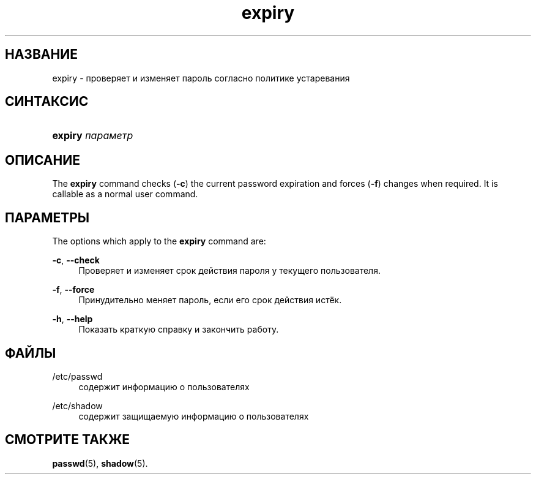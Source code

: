 '\" t
.\"     Title: expiry
.\"    Author: Julianne Frances Haugh
.\" Generator: DocBook XSL Stylesheets v1.79.1 <http://docbook.sf.net/>
.\"      Date: 01/23/2020
.\"    Manual: Пользовательские команды
.\"    Source: shadow-utils 4.8.1
.\"  Language: Russian
.\"
.TH "expiry" "1" "01/23/2020" "shadow\-utils 4\&.8\&.1" "Пользовательские команды"
.\" -----------------------------------------------------------------
.\" * Define some portability stuff
.\" -----------------------------------------------------------------
.\" ~~~~~~~~~~~~~~~~~~~~~~~~~~~~~~~~~~~~~~~~~~~~~~~~~~~~~~~~~~~~~~~~~
.\" http://bugs.debian.org/507673
.\" http://lists.gnu.org/archive/html/groff/2009-02/msg00013.html
.\" ~~~~~~~~~~~~~~~~~~~~~~~~~~~~~~~~~~~~~~~~~~~~~~~~~~~~~~~~~~~~~~~~~
.ie \n(.g .ds Aq \(aq
.el       .ds Aq '
.\" -----------------------------------------------------------------
.\" * set default formatting
.\" -----------------------------------------------------------------
.\" disable hyphenation
.nh
.\" disable justification (adjust text to left margin only)
.ad l
.\" -----------------------------------------------------------------
.\" * MAIN CONTENT STARTS HERE *
.\" -----------------------------------------------------------------
.SH "НАЗВАНИЕ"
expiry \- проверяет и изменяет пароль согласно политике устаревания
.SH "СИНТАКСИС"
.HP \w'\fBexpiry\fR\ 'u
\fBexpiry\fR \fIпараметр\fR
.SH "ОПИСАНИЕ"
.PP
The
\fBexpiry\fR
command checks (\fB\-c\fR) the current password expiration and forces (\fB\-f\fR) changes when required\&. It is callable as a normal user command\&.
.SH "ПАРАМЕТРЫ"
.PP
The options which apply to the
\fBexpiry\fR
command are:
.PP
\fB\-c\fR, \fB\-\-check\fR
.RS 4
Проверяет и изменяет срок действия пароля у текущего пользователя\&.
.RE
.PP
\fB\-f\fR, \fB\-\-force\fR
.RS 4
Принудительно меняет пароль, если его срок действия истёк\&.
.RE
.PP
\fB\-h\fR, \fB\-\-help\fR
.RS 4
Показать краткую справку и закончить работу\&.
.RE
.SH "ФАЙЛЫ"
.PP
/etc/passwd
.RS 4
содержит информацию о пользователях
.RE
.PP
/etc/shadow
.RS 4
содержит защищаемую информацию о пользователях
.RE
.SH "СМОТРИТЕ ТАКЖЕ"
.PP
\fBpasswd\fR(5),
\fBshadow\fR(5)\&.
